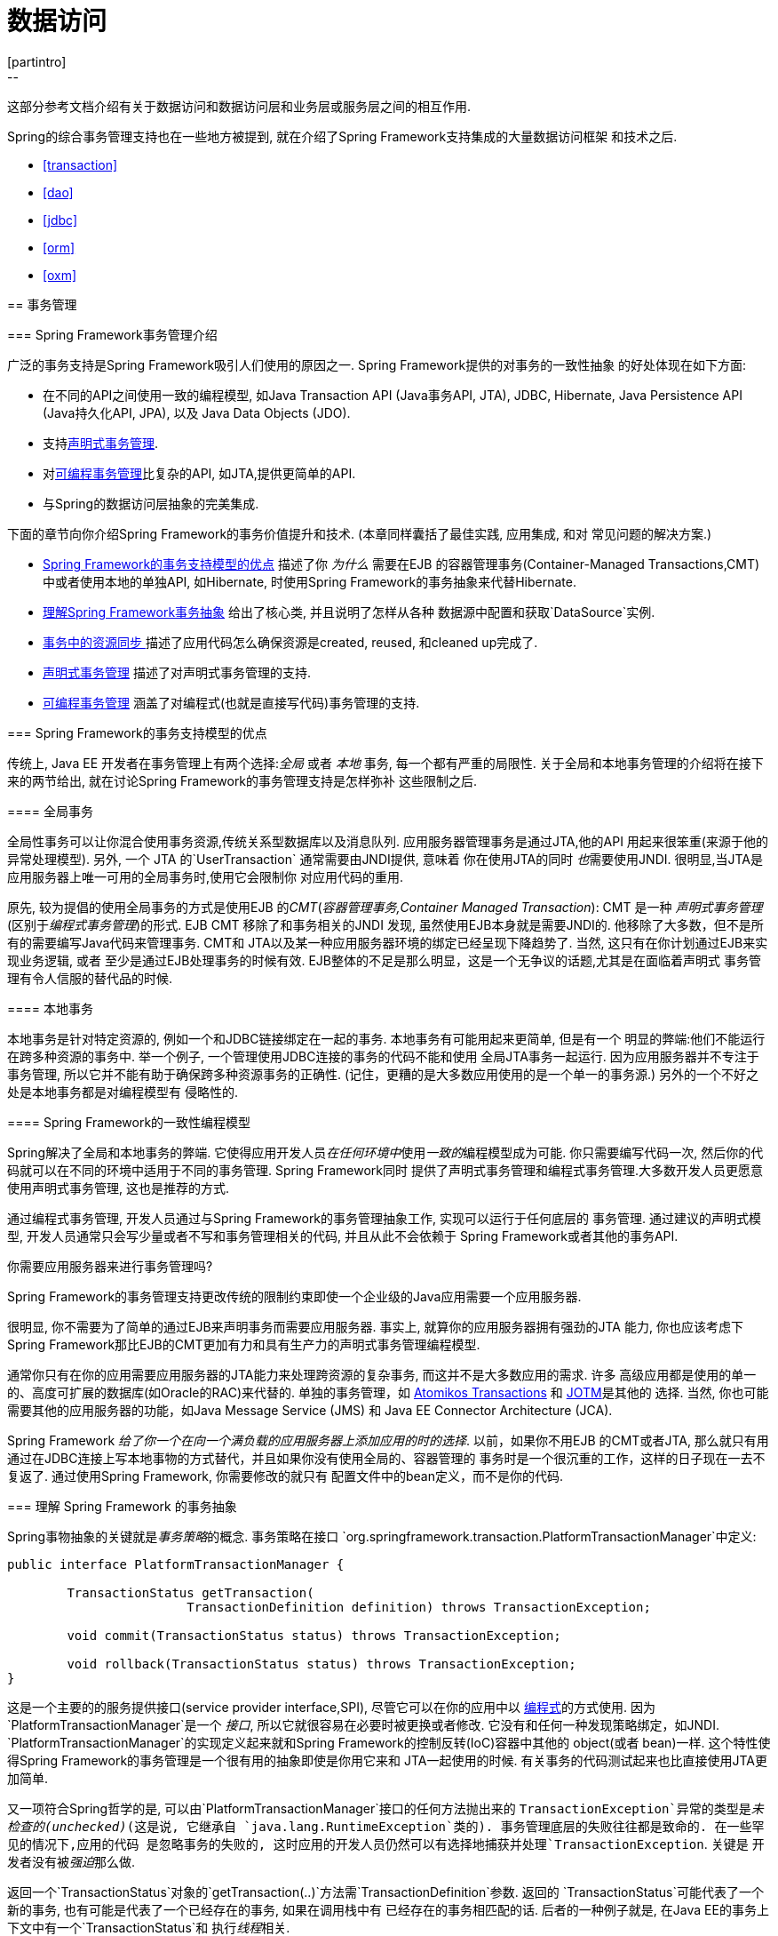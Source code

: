 [[spring-data-tier]]
= 数据访问
[partintro]
--
这部分参考文档介绍有关于数据访问和数据访问层和业务层或服务层之间的相互作用.

Spring的综合事务管理支持也在一些地方被提到, 就在介绍了Spring Framework支持集成的大量数据访问框架
和技术之后.

* <<transaction>>
* <<dao>>
* <<jdbc>>
* <<orm>>
* <<oxm>>
--




[[transaction]]
== 事务管理




[[transaction-intro]]
=== Spring Framework事务管理介绍

广泛的事务支持是Spring Framework吸引人们使用的原因之一. Spring Framework提供的对事务的一致性抽象
的好处体现在如下方面:

* 在不同的API之间使用一致的编程模型, 如Java Transaction API (Java事务API, JTA), JDBC, Hibernate,
	Java Persistence API (Java持久化API, JPA), 以及 Java Data Objects (JDO).
* 支持<<transaction-declarative, 声明式事务管理>>.
* 对<<transaction-programmatic,可编程事务管理>>比复杂的API, 如JTA,提供更简单的API.
* 与Spring的数据访问层抽象的完美集成.

下面的章节向你介绍Spring Framework的事务价值提升和技术. (本章同样囊括了最佳实践, 应用集成, 和对
常见问题的解决方案.)

* <<transaction-motivation,Spring Framework的事务支持模型的优点>> 描述了你 __为什么__ 需要在EJB
	的容器管理事务(Container-Managed Transactions,CMT)中或者使用本地的单独API, 如Hibernate,
	时使用Spring Framework的事务抽象来代替Hibernate.
* <<transaction-strategies,理解Spring Framework事务抽象>> 给出了核心类, 并且说明了怎样从各种
	数据源中配置和获取`DataSource`实例.
* <<tx-resource-synchronization,事务中的资源同步 >> 描述了应用代码怎么确保资源是created, reused,
	和cleaned up完成了.
* <<transaction-declarative,声明式事务管理>> 描述了对声明式事务管理的支持.
* <<transaction-programmatic,可编程事务管理>> 涵盖了对编程式(也就是直接写代码)事务管理的支持.




[[transaction-motivation]]
=== Spring Framework的事务支持模型的优点

传统上, Java EE 开发者在事务管理上有两个选择:__全局__ 或者 __本地__ 事务, 每一个都有严重的局限性.
关于全局和本地事务管理的介绍将在接下来的两节给出, 就在讨论Spring Framework的事务管理支持是怎样弥补
这些限制之后.



[[transaction-global]]
==== 全局事务

全局性事务可以让你混合使用事务资源,传统关系型数据库以及消息队列. 应用服务器管理事务是通过JTA,他的API
用起来很笨重(来源于他的异常处理模型). 另外, 一个 JTA 的`UserTransaction` 通常需要由JNDI提供, 意味着
你在使用JTA的同时 __也__需要使用JNDI. 很明显,当JTA是应用服务器上唯一可用的全局事务时,使用它会限制你
对应用代码的重用.

原先, 较为提倡的使用全局事务的方式是使用EJB 的__CMT__(__容器管理事务,Container Managed Transaction__):
CMT 是一种 __声明式事务管理__ (区别于__编程式事务管理__)的形式. EJB CMT 移除了和事务相关的JNDI
发现, 虽然使用EJB本身就是需要JNDI的. 他移除了大多数，但不是所有的需要编写Java代码来管理事务. CMT和
JTA以及某一种应用服务器环境的绑定已经呈现下降趋势了. 当然, 这只有在你计划通过EJB来实现业务逻辑, 或者
至少是通过EJB处理事务的时候有效. EJB整体的不足是那么明显，这是一个无争议的话题,尤其是在面临着声明式
事务管理有令人信服的替代品的时候.



[[transaction-local]]
==== 本地事务

本地事务是针对特定资源的, 例如一个和JDBC链接绑定在一起的事务. 本地事务有可能用起来更简单, 但是有一个
明显的弊端:他们不能运行在跨多种资源的事务中. 举一个例子, 一个管理使用JDBC连接的事务的代码不能和使用
全局JTA事务一起运行. 因为应用服务器并不专注于事务管理, 所以它并不能有助于确保跨多种资源事务的正确性.
(记住，更糟的是大多数应用使用的是一个单一的事务源.) 另外的一个不好之处是本地事务都是对编程模型有
侵略性的.



[[transaction-programming-model]]
==== Spring Framework的一致性编程模型

Spring解决了全局和本地事务的弊端. 它使得应用开发人员__在任何环境中__使用__一致的__编程模型成为可能.
你只需要编写代码一次, 然后你的代码就可以在不同的环境中适用于不同的事务管理. Spring Framework同时
提供了声明式事务管理和编程式事务管理.大多数开发人员更愿意使用声明式事务管理, 这也是推荐的方式.

通过编程式事务管理, 开发人员通过与Spring Framework的事务管理抽象工作, 实现可以运行于任何底层的
事务管理. 通过建议的声明式模型, 开发人员通常只会写少量或者不写和事务管理相关的代码, 并且从此不会依赖于
Spring Framework或者其他的事务API.

.你需要应用服务器来进行事务管理吗?
****
Spring Framework的事务管理支持更改传统的限制约束即使一个企业级的Java应用需要一个应用服务器.

很明显, 你不需要为了简单的通过EJB来声明事务而需要应用服务器. 事实上, 就算你的应用服务器拥有强劲的JTA
能力, 你也应该考虑下Spring Framework那比EJB的CMT更加有力和具有生产力的声明式事务管理编程模型.

通常你只有在你的应用需要应用服务器的JTA能力来处理跨资源的复杂事务, 而这并不是大多数应用的需求. 许多
高级应用都是使用的单一的、高度可扩展的数据库(如Oracle的RAC)来代替的. 单独的事务管理，如
http://www.atomikos.com/[Atomikos Transactions] 和 http://jotm.objectweb.org/[JOTM]是其他的
选择. 当然, 你也可能需要其他的应用服务器的功能，如Java Message Service (JMS) 和
 Java EE Connector Architecture (JCA).

Spring Framework __给了你一个在向一个满负载的应用服务器上添加应用的时的选择__. 以前，如果你不用EJB
的CMT或者JTA, 那么就只有用通过在JDBC连接上写本地事物的方式替代，并且如果你没有使用全局的、容器管理的
事务时是一个很沉重的工作，这样的日子现在一去不复返了. 通过使用Spring Framework, 你需要修改的就只有
配置文件中的bean定义，而不是你的代码.
****




[[transaction-strategies]]
=== 理解 Spring Framework 的事务抽象

Spring事物抽象的关键就是__事务策略__的概念. 事务策略在接口
`org.springframework.transaction.PlatformTransactionManager`中定义:

[source,java,indent=0]
[subs="verbatim,quotes"]
----
	public interface PlatformTransactionManager {

		TransactionStatus getTransaction(
				TransactionDefinition definition) throws TransactionException;

		void commit(TransactionStatus status) throws TransactionException;

		void rollback(TransactionStatus status) throws TransactionException;
	}
----

这是一个主要的的服务提供接口(service provider interface,SPI), 尽管它可以在你的应用中以
<<transaction-programmatic-ptm,编程式>>的方式使用. 因为`PlatformTransactionManager`是一个
__接口__, 所以它就很容易在必要时被更换或者修改. 它没有和任何一种发现策略绑定，如JNDI.
`PlatformTransactionManager`的实现定义起来就和Spring Framework的控制反转(IoC)容器中其他的
object(或者 bean)一样. 这个特性使得Spring Framework的事务管理是一个很有用的抽象即使是你用它来和
JTA一起使用的时候. 有关事务的代码测试起来也比直接使用JTA更加简单.

又一项符合Spring哲学的是, 可以由`PlatformTransactionManager`接口的任何方法抛出来的
`TransactionException`异常的类型是__未检查的(unchecked)__(这是说, 它继承自
`java.lang.RuntimeException`类的). 事务管理底层的失败往往都是致命的. 在一些罕见的情况下,应用的代码
是忽略事务的失败的, 这时应用的开发人员仍然可以有选择地捕获并处理`TransactionException`. 关键是
开发者没有被__强迫__那么做.

返回一个`TransactionStatus`对象的`getTransaction(..)`方法需`TransactionDefinition`参数. 返回的
`TransactionStatus`可能代表了一个新的事务, 也有可能是代表了一个已经存在的事务, 如果在调用栈中有
已经存在的事务相匹配的话. 后者的一种例子就是, 在Java EE的事务上下文中有一个`TransactionStatus`和
执行__线程__相关.

接口`TransactionDefinition`的定义:

* __独立性(Isolation)__: 定义当前事务和其他工作的事务独立的程度. 例如, 当前事务能否感知到其他事务
	未提交的写请求?
* __传播性(Propagation)__: 通常, 在一个事务的范围内执行的代码也都在那个事务里面执行. 然而, 你可以
	拥有定义当一个事务相关的方法在一个事务上下文已经存在时的行为. 例如, 代码可以在已经存在的事务中继续
	运行(通常情况都是); 或者将那已经存在的事务挂起然后新建一个事务. __Spring提供所有和EJB CMT相似的
	事务传播属性选项__. 要了解和事务相关的传播属性的语义描述, 请查看<<tx-propagation>>.
* __超时(Timeout)__: 事务多长时间会计时归零并自动调用底层事务单元进行回滚.
* __只读状态(Read-only status)__: 一个设置了只读的事务可以在你的代码需要读但是却不会修改数据的时候
	使用. 只读的事务在进行用例优化的时候很有用, 例如当你使用Hibernate的时候.

这些设置都是和标准的事务相关的概念相关联的. 如有必要, 参考讨论事务独立等级和其他的有关事务的概念的资源.
理解这些概念是使用Spring Framework或者其他任何事务管理解决方案的基础.

接口`TransactionStatus`提供了一个事务相关代码操控事务执行和查询事务状态的简单方法. 它的定义也很熟悉,
就和其他所有的事务管理API一样:

[source,java,indent=0]
[subs="verbatim,quotes"]
----
	public interface TransactionStatus extends SavepointManager {

		boolean isNewTransaction();

		boolean hasSavepoint();

		void setRollbackOnly();

		boolean isRollbackOnly();

		void flush();

		boolean isCompleted();

	}
----

不管你是在Spring中使用声明式还是编程式事务管理, 定义正确的`PlatformTransactionManager`的实现都是
绝对正确的. 你通常会通过依赖注入的方式定义实现.

`PlatformTransactionManager`的实现通常需要知道他们所运行的环境是什么: JDBC, JTA, Hibernate, 等等.
下面的例子向你展示了怎样定义一个本地的`PlatformTransactionManager`实现. (这个例子运行在纯JDBC
环境中.)

你可以这样定义一个使用JDBC的`DataSource`

[source,xml,indent=0]
[subs="verbatim,quotes"]
----
	<bean id="dataSource" class="org.apache.commons.dbcp.BasicDataSource" destroy-method="close">
		<property name="driverClassName" value="${jdbc.driverClassName}" />
		<property name="url" value="${jdbc.url}" />
		<property name="username" value="${jdbc.username}" />
		<property name="password" value="${jdbc.password}" />
	</bean>
----

相关联的`PlatformTransactionManager`实例定义将会引用这个`DataSource`的定义. 它看起来将像这样:

[source,xml,indent=0]
[subs="verbatim,quotes"]
----
	<bean id="txManager" class="org.springframework.jdbc.datasource.DataSourceTransactionManager">
		<property name="dataSource" ref="dataSource"/>
	</bean>
----

如果你实在一个Java EE的环境中使用JTA将使用容器中的`DataSource`, 通过JNDI来获取, 将和Spring的
`JtaTransactionManager`结合起来. 这就是为什么使用JTA和JNDI的版本看起来像这样:

[source,xml,indent=0]
[subs="verbatim,quotes"]
----
	<?xml version="1.0" encoding="UTF-8"?>
	<beans xmlns="http://www.springframework.org/schema/beans"
		xmlns:xsi="http://www.w3.org/2001/XMLSchema-instance"
		xmlns:jee="http://www.springframework.org/schema/jee"
		xsi:schemaLocation="
			http://www.springframework.org/schema/beans
			http://www.springframework.org/schema/beans/spring-beans.xsd
			http://www.springframework.org/schema/jee
			http://www.springframework.org/schema/jee/spring-jee.xsd">

		<jee:jndi-lookup id="dataSource" jndi-name="jdbc/jpetstore"/>

		<bean id="txManager" class="org.springframework.transaction.jta.JtaTransactionManager" />

		<!-- other <bean/> definitions here -->

	</beans>
----

`JtaTransactionManager`不需要知道`DataSource`或者其他的关于数据源的定义, 因为它直接使用容器的
全局事务管理基础.

[NOTE]
====
上面的关于`dataSource`的定义使用了来自`jee`命名空间的`<jndi-lookup/>`标签. 要了解更多的关于基于
schema的配置, 请查看<<xsd-config>>, 如果要了解更多关于`<jee/>`的标签的信息请查看
<<xsd-config-body-schemas-jee>>.
====

你也可以想下面的例子一样非常方便地使用Hibernate的本地事务. 在这种情况下, 你需要定义一个Hibernate的
`LocalSessionFactoryBean`, 你的程序代码将通过它来获取Hibernate的`Session`的实例.

关于`DataSource`的定义就和前面的使用本地JDBC的例子中的定义一样, 这里也就不再列举了.

[NOTE]
====
如果被任何的无JTA事务管理使用的`DataSource`是通过JNDI发现得到并且受Java EE容器管理的, 那么它应该
是一个无事务的, 因为Spring Framework将管理事务, 而不是Java EE容器.
====

名称为`txManager`的bean在这种时候是`HibernateTransactionManager`类型的. 就和创建
`DataSourceTransactionManager`实例需要`DataSource`实例的引用一样,创建
`HibernateTransactionManager`实例需要对`SessionFactory`实例的引用.

[source,xml,indent=0]
[subs="verbatim,quotes"]
----
	<bean id="sessionFactory" class="org.springframework.orm.hibernate3.LocalSessionFactoryBean">
		<property name="dataSource" ref="dataSource" />
		<property name="mappingResources">
			<list>
				<value>org/springframework/samples/petclinic/hibernate/petclinic.hbm.xml</value>
			</list>
		</property>
		<property name="hibernateProperties">
			<value>
				hibernate.dialect=${hibernate.dialect}
			</value>
		</property>
	</bean>

	<bean id="txManager" class="org.springframework.orm.hibernate3.HibernateTransactionManager">
		<property name="sessionFactory" ref="sessionFactory" />
	</bean>
----

如果你是在使用Hibernate以及Java EE容器管理的JTA事务, 那么你应该简单的使用之前JTA的JDBC示例代码
里面的`JtaTransactionManager`.

[source,xml,indent=0]
[subs="verbatim,quotes"]
----
	<bean id="txManager" class="org.springframework.transaction.jta.JtaTransactionManager"/>
----

[NOTE]
====
如果你使用JTA , 那你的事务管理声明就会看起来和底层数据访问的技术无关，不管他们是JDBC, Hibernate JPA
或者其他的何种受支持的技术. 这其实是因为JTA的事务是全局事务, 将会适配所有的事务型资源.
====

在这所有的例子中，应用的代码都不需要变动. 你可以只通过更改事务配置来改变事务的管理, 即使这种改变是
对应着事务从局部移动到全局或者反过来.




[[tx-resource-synchronization]]
=== 在事务中同步资源

现在你应该已经知道怎么创建不同的事务管理器了, 并且已经知道了他们是怎样将需要与事务同步的资源联系起来
的(例如`DataSourceTransactionManager`对应一个JDBC的`DataSource`, `HibernateTransactionManager`
对应一个Hibernate的`SessionFactory`, 等等). 本部分讲解程序代码如何直接或者间接地使用持久化API,
如JDBC, Hibernate, 或者JDO, 并且确保所需要的资源都被正确的创建、重用、清理. 本部分也会泰伦事务
同步机制之怎样通过和`PlatformTransactionManager`的关联触发(可选的)的.



[[tx-resource-synchronization-high]]
==== 高级同步方法

首选的方法是使用基于Spring的和持久化集成的API高级模板,或者使用原生的ORM API, 应用于事务支持型工厂bean
或者管理原生资源的工厂的代理. 这些事务型解决方案内建对资源创建、重用、清理、资源的可选事务同步以及
异常的映射的支持. 这样用户的数据访问代码就可以不再关心定位任务, 专心于非样板化的持久化逻辑. 通常,
你使用原生的ORM API或者使用__样板化__的方法来进行JDBC访问的话, 是使用`JdbcTemplate`. 这个解决方式
还会在本参考文档的后续章节中详细介绍.



[[tx-resource-synchronization-low]]
==== 低级的同步方法

像`DataSourceUtils` (JDBC), `EntityManagerFactoryUtils` (JPA),`SessionFactoryUtils`(Hibernate),
`PersistenceManagerFactoryUtils` (JDO), 等等这些类都是属于低级方法中的.当你的代码想要直接使用那
有关本地持久化事务API的时候, 你需要让这些类明确Spring Framework框架管理的实例已经得到了，事务已经
同步好了（可选的），并且异常运行中的异常也都会映射到一个一致的API.

例如, 在JDBC的例子中, 在`DataSource`中代替传统的JDBC中的`getConnection()`方法, 赢回感兴趣使用
Spring的`org.springframework.jdbc.datasource.DataSourceUtils`类，就像下面这样:

[source,java,indent=0]
[subs="verbatim,quotes"]
----
	Connection conn = DataSourceUtils.getConnection(dataSource);
----

如果存在一个已经和他同步(已连接)的事务, 那就返回它. 否则, 方法就会激发一个触发器创建一个新的连接,
并且是(可选的)与任何存在的事务同步的, 并且已经准备好在接下来在相同的事务中重用. 就像提到的那样, 所有
的`SQLException`都会被包装成Spring Framework的`CannotGetJdbcConnectionException`, 这是
Spring Framework的非检查型数据访问异常(DataAccessExceptions)的一种层次. 这个方法给你的信息比
`SQLException`给你的信息多, 并且确保跨数据库, 即使是不同的持久化技术的可移植性.

该方法同样可以独立于Spring事务管理工作(事务同步是可选的), 所以你可以使用它不管你是使用或者不使用
Spring的事务管理.

当然, 当你使用了Spring的JDBC支持, JPA支持或者Hibernate支持,你通常会喜欢不使用`DataSourceUtils`
或者其他的帮助类, 因为你会非常愉快的使用Spring直接基于相关API的抽象. 例如, 如果你使用Spring的
`JdbcTemplate`或者`jdbc.object`包来简化你使用JDBC的代码, 真正的连接都是发生在幕后的, 你不需要
亲自写代码.



[[tx-resource-synchronization-tadsp]]
==== 事务发现数据源代理(TransactionAwareDataSourceProxy)

在非常底层存在`TransactionAwareDataSourceProxy`类. 这是一个针对`DataSource`的代理, 它包装目标的
数据源来添加Spring的事务管理支持. 在这方面, 他就和应用服务器提供的事务型的JNDI `DataSource`是相似的.

它应该是从来没必要或不需要使用的类, 除非存在代码必须要通过这种方式调用标准的JDBC的`DataSource`接口
的实现. 那样的话, 这个代码可以工作, 但同样使用Spring管理的事务. 推荐你用上面提到的更高层次的抽象来
写新的代码.




[[transaction-declarative]]
=== 声明式事务管理
[NOTE]
====
大多数Spring Framework的用户选择声明式事务管理. 这种方式对应用代码的影响最小, 并且最符合一个__非
侵入型__轻量级容器的理想.
====

Spring Framework的声明式事务管理是建立在Spring的面向切面编程(aspect-oriented programming, AOP)
上的, 尽管如此, 作为Spring Framework发行包代码的一部分并且还可以在很多地方使用, AOP的概念却不需要
在这里使用代码的时候去理解.

Spring Framework的声明式事务管理在指定事务行为(或者缺少它)下降至单个代码层次的方面和EJB的CMT很像.
它能在必要的时候使得一个`setRollbackOnly()`调用能够在一个事务上下文中进行. 这两种事务管理不同的地方
在于:

* 不像EJB的CMT试图使用JTA, Spring Framework的声明式事务管理工作在任何环境中. 它能通过简单的配置
	文件设置就使用JTA	或者本地的事务管理如JDBC, JPA, Hibernate或者JDO.
* 你可以将Spring Framework的声明式事务管理应用于任何的类, 而不是特定的类, 如EJBs.
* Spring Framework提供了声明式的<<transaction-declarative-rolling-back,__回滚规则__ >>, 这是
	EJB所没有的. 包括编程式和声明式的回滚规则都是提供了的.
* Spring Framework通过使用AOP允许你自定义事务的行为.例如, 你可以在事务回滚的中间插入自定义的行为.
	你可以随着事务规则(You transactional advice)添加任意的规则. 使用EJB的CMT, 除了使用
	`setRollbackOnly()`, 你不能影响容器的事务管理.
* Spring Framework不支持高端应用服务器拥有的跨远程调用的事务上下文传播. 如果你需要这个功能, 我们
	推荐你使用EJB. 然而, 在使用这个功能前请仔细考虑, 因为在通常情况下, 我们都不希望有跨远程调用的
	事务.

.TransactionProxyFactoryBean在哪里?
****
在Spring 2.0和更高版本中对声明式事务的配置和以前的版本有很大的不同. 最大的不同就是再也不需要配置
`TransactionProxyFactoryBean`的实例了.

使用在Spring 2.0之前的配置还是有效的; 考虑使用新的`<tx:tags/>`配置来定义`TransactionProxyFactoryBean`
实例.
****

回滚规则的概念是重要的: 他们让你可以指定哪些异常(或者Throwable)应该触发自动的回滚. 你指定这些通过在
配置文件中声明的方式, 不是在Java代码中. 所以, 虽然你仍然可以在`TransactionStatus`对象上调用
`setRollbackOnly()`来让当前事务回滚, 但是你大多数时候会指定一条规则让`MyApplicationException`必须
回滚. 这样做的显著优点是业务对象不会依赖于事务的底层组成. 例如, 他们通常不会引入Spring事务的API或者
其他Spring的API.

尽管EJB容器在遇到__系统异常(system exception)__ (通常是运行时异常)的时候默认行为都是回滚事务, 但是
EJB的CMT在遇到__应用异常(application exception)__ (他是一个不同于`java.rmi.RemoteException`
的检查型异常)的时候是不会自动回滚事务的. 虽然Spring在声明式事务管理的默认行为是按照EJB的约定(自动回滚
只在不检查型异常生效)来的, 但是自己定义行为还是很有用的.



[[tx-decl-explained]]
==== 理解Spring Framework的声明式事务实现

这是要告诉你简单的为你的类注释上`@Transactional`的注释, 为配置加上`@EnableTransactionManagement`
是不够充分的, 除非你理解了他们全部是如何工作的. 本章将向你讲解Spring Framework内部声明式事务管理的
组件在事务相关问题出现时的工作机制.

掌握Spring Framework声明式事务支持的关键是这个支持是<<aop-understanding-aop-proxies,__通过AOP
代理__>>起作用的, 以及事务声明是由__元数据(metadata)__ (现在是XML配置或者基于注解的)驱动的. AOP和
事务型的元数据组合让步于使用AOP代理的`TransactionInterceptor`的`PlatformTransactionManager`实现
来驱动__方法级响应__.

[NOTE]
====
Spring AOP在<<aop>>中介绍.
====

从概念上来讲, 在事务型代理上调用一个方法看起来像这样...

image::images/tx.png[width=400]



[[transaction-declarative-first-example]]
==== 声明式事务实现的例子

请参考下面的接口以及他们相关的实现. 这个例子使用`Foo`和`Bar`类来表示占位符, 所以你可以专心于事务的
使用方法而不必关心特殊的域模型. 这个例子的目的是说明在`DefaultFooService`类的实现的每一个方法中
抛出`UnsupportedOperationException`异常的实例是很好的; 它允许你观察事务创建以及回滚来响应
`UnsupportedOperationException`异常的实例.

[source,java,indent=0]
[subs="verbatim,quotes"]
----
	//我们想使之支持事务的服务层接口

	package x.y.service;

	public interface FooService {

		Foo getFoo(String fooName);

		Foo getFoo(String fooName, String barName);

		void insertFoo(Foo foo);

		void updateFoo(Foo foo);

	}
----

[source,java,indent=0]
[subs="verbatim,quotes"]
----
	//上面接口的一个实现

	package x.y.service;

	public class DefaultFooService implements FooService {

		public Foo getFoo(String fooName) {
			throw new UnsupportedOperationException();
		}

		public Foo getFoo(String fooName, String barName) {
			throw new UnsupportedOperationException();
		}

		public void insertFoo(Foo foo) {
			throw new UnsupportedOperationException();
		}

		public void updateFoo(Foo foo) {
			throw new UnsupportedOperationException();
		}

	}
----

来让我们假设, `FooService`接口的前两个方法`getFoo(String)`和`getFoo(String, String)`必须在只读
类型语义的事务上下文中执行, 并且其他的方法`insertFoo(Foo)`和`updateFoo(Foo)`必须在可读可写类型
语义的事务上下文环境中执行. 下面的配置的详细解释将在接下来的段落中进行.

[source,xml,indent=0]
[subs="verbatim"]
----
	<!-- 来自文件 'context.xml' -->
	<?xml version="1.0" encoding="UTF-8"?>
	<beans xmlns="http://www.springframework.org/schema/beans"
		xmlns:xsi="http://www.w3.org/2001/XMLSchema-instance"
		xmlns:aop="http://www.springframework.org/schema/aop"
		xmlns:tx="http://www.springframework.org/schema/tx"
		xsi:schemaLocation="
			http://www.springframework.org/schema/beans
			http://www.springframework.org/schema/beans/spring-beans.xsd
			http://www.springframework.org/schema/tx
			http://www.springframework.org/schema/tx/spring-tx.xsd
			http://www.springframework.org/schema/aop
			http://www.springframework.org/schema/aop/spring-aop.xsd">

		<!-- 这是我们希望使之支持事务的服务层对象 -->
		<bean id="fooService" class="x.y.service.DefaultFooService"/>

		<!-- 事务化配置(请看下面的<aop:advisor/>) -->
		<tx:advice id="txAdvice" transaction-manager="txManager">
			<!-- 事务语义... -->
			<tx:attributes>
				<!-- 所有用'get'开头的方法都是只读的 -->
				<tx:method name="get*" read-only="true"/>
				<!-- 其他的方法使用默认的事务配置(看下面) -->
				<tx:method name="*"/>
			</tx:attributes>
		</tx:advice>

		<!-- 使得上面的事务配置对FooService接口的所有操作有效 -->
		<aop:config>
			<aop:pointcut id="fooServiceOperation" expression="execution(* x.y.service.FooService.*(..))"/>
			<aop:advisor advice-ref="txAdvice" pointcut-ref="fooServiceOperation"/>
		</aop:config>

		<!-- 不要忘了DataSource -->
		<bean id="dataSource" class="org.apache.commons.dbcp.BasicDataSource" destroy-method="close">
			<property name="driverClassName" value="oracle.jdbc.driver.OracleDriver"/>
			<property name="url" value="jdbc:oracle:thin:@rj-t42:1521:elvis"/>
			<property name="username" value="scott"/>
			<property name="password" value="tiger"/>
		</bean>

		<!-- 同样的, 也不要忘了PlatformTransactionManager -->
		<bean id="txManager" class="org.springframework.jdbc.datasource.DataSourceTransactionManager">
			<property name="dataSource" ref="dataSource"/>
		</bean>

		<!-- 关于其他的<bean/>的定义 -->

	</beans>
----

检查前面的配置. 你想让一个服务层对象, 就是`fooService`这个bean, 支持事务. 应用的关于事务语义的封装
是定义在`<tx:advice/>`的. 那`<tx:advice/>`的定义的意思就是"__... 所有以`'get'`开头的方法都运行
在只读的事务语义中, 并且其他的所有方法都运行在默认的事务语义中__". `<tx:advice/>`标签的
`transaction-manager`属性就是用来设置用来驱动事务的bean`PlatformTransactionManager`的名称,
在这里就是`txManager`这个bean.

[TIP]
====

如果你打算填写在事务配置(`<tx:advice/>`)的`transaction-manager`属性的`PlatformTransactionManager`
bean的名称是`transactionManager`, 你可以忽略掉. 如果你想写的`PlatformTransactionManager`bean是
其他的名称, 你就必须要使用`transaction-manager`属性来指明, 就像上面的例子.
====

`<aop:config/>`的定义确保了由`txAdvice`这个bean定义的事务配置在程序合适的切入点运行. 首先需要定义
一个切入点来匹配`FooService`( `fooServiceOperation`)这个接口定义的任何操作. 然后用一个顾问(advisor)
将切入点与`txAdvice`关联起来. 这样做的结果就是使用`txAdvice`定义的配置会在`fooServiceOperation`
上面工作起来.

在元素`<aop:pointcut/>`中使用的表达式是一个AspectJ的切入点表达式; 查看 <<aop>>了解更多关于Spring
切入点表达式的详细内容.

让整个服务层都是事务型的是一个通常的需求. 要这么做的最好方式就是简单的修改切入点表达式, 使之能够匹配
服务层所有的操作. 就像下面这样:

[source,xml,indent=0]
[subs="verbatim"]
----
	<aop:config>
		<aop:pointcut id="fooServiceMethods" expression="execution(* x.y.service.*.*(..))"/>
		<aop:advisor advice-ref="txAdvice" pointcut-ref="fooServiceMethods"/>
	</aop:config>
----

[NOTE]
====
__在这个例子中, 我们假设了你所有的服务层接口都是定义在`x.y.service`包中; 查看 <<aop>>了解更多.__
====

现在我们已经分析了配置, 你可能就要问自己了, "__好吧... 但是这些配置到底做了些什么呢?__".

上面的配置将会在由`fooService`这个bean的定义创建的对象之上创建一个事务型的代理. 这个代理将会使用
事务配置践行配置, 所以当合适的方法__在这个代理上__被调用的时候, 一个事务是被开启、悬空、标记为只读
还是怎么样, 这得取决于这个方法的事务配置语义.请参看下面这个测试执行上面配置的例子:

[source,java,indent=0]
[subs="verbatim,quotes"]
----
	public final class Boot {

		public static void main(final String[] args) throws Exception {
			ApplicationContext ctx = new ClassPathXmlApplicationContext("context.xml", Boot.class);
			FooService fooService = (FooService) ctx.getBean("fooService");
			fooService.insertFoo (new Foo());
		}
	}
----

上面的程序执行起来的输出看起来像这样. (为了看起来更直观, 已经将Log4J的输出和由DefaultFooService
类的insertFoo(..)方法抛出的UnsupportedOperationException堆栈进行了摘除处理.)

[source,xml,indent=0]
[subs="verbatim,quotes"]
----
	<!-- Spring容器正在启动... -->
	[AspectJInvocationContextExposingAdvisorAutoProxyCreator] - Creating implicit proxy for bean 'fooService' with 0 common interceptors and 1 specific interceptors

	<!-- DefaultFooService是真的被代理了 -->
	[JdkDynamicAopProxy] - Creating JDK dynamic proxy for [x.y.service.DefaultFooService]

	<!-- ... insertFoo(..)方法现在是被代理调用的 -->
	[TransactionInterceptor] - Getting transaction for x.y.service.FooService.insertFoo

	<!-- 事务配置切入在这里... -->
	[DataSourceTransactionManager] - Creating new transaction with name [x.y.service.FooService.insertFoo]
	[DataSourceTransactionManager] - Acquired Connection [org.apache.commons.dbcp.PoolableConnection@a53de4] for JDBC transaction

	<!-- DefaultFooService的insertFoo(..)抛出了一个异常... -->
	[RuleBasedTransactionAttribute] - Applying rules to determine whether transaction should rollback on java.lang.UnsupportedOperationException
	[TransactionInterceptor] - Invoking rollback for transaction on x.y.service.FooService.insertFoo due to throwable [java.lang.UnsupportedOperationException]

	<!-- 然后事务就回滚了 (默认情况下, RuntimeException会导致回滚) -->
	[DataSourceTransactionManager] - Rolling back JDBC transaction on Connection [org.apache.commons.dbcp.PoolableConnection@a53de4]
	[DataSourceTransactionManager] - Releasing JDBC Connection after transaction
	[DataSourceUtils] - Returning JDBC Connection to DataSource

	Exception in thread "main" java.lang.UnsupportedOperationException at x.y.service.DefaultFooService.insertFoo(DefaultFooService.java:14)
	<!-- 为了直观, AOP组件的堆栈已经移除了-->
	at $Proxy0.insertFoo(Unknown Source)
	at Boot.main(Boot.java:11)
----



[[transaction-declarative-rolling-back]]
==== 回滚一个声明式事务

前面的章节已经大致介绍了怎么给类指明事务配置, 这些类在你的应用里面通常是服务层的类. 这个章节将会描述
你怎么在一个简单的场景里面回滚事务.

让Spring Framework事务的基础构件知道事务需要进行回滚的推荐做法是在正在执行的代码的当前上下文中抛出
`Exception`. Spring Framework事务的基础构件将会在调用栈中出现未处理的`Exception`的时候将其全部
捕获, 然后会进行测定是否需要将事务进行回滚.

在默认配置中, Spring Framework的事务基础构件__只会__在运行期、未检查的异常时才会标记事务回滚;也就
是说, 当抛出的异常是`RuntimeException`或者其子类的实例时(++Error++也同样)默认都是标记为回滚.
事务的方法中抛出检查的异常时在默认情况下__不会__标记为回滚.

你可以自己配置哪些`Exception`的类型是需要标记为回滚的, 这包括了检查的异常. 下面的XML代码片段展示了
你需要怎样配置标记检查的、程序自定义的`Exception`为需要回滚异常.

[source,xml,indent=0]
[subs="verbatim,quotes"]
----
	<tx:advice id="txAdvice" transaction-manager="txManager">
		<tx:attributes>
		<tx:method name="get*" read-only="true" rollback-for="NoProductInStockException"/>
		<tx:method name="*"/>
		</tx:attributes>
	</tx:advice>
----

如果你需要在某一些异常抛出的时候__不进行__回滚, 你一样可以配置'不回滚规则'. 下面的例子就告诉
Spring Framework的事务基础构件提交所进行的事务即使出现了未处理的`InstrumentNotFoundException`.

[source,xml,indent=0]
[subs="verbatim,quotes"]
----
	<tx:advice id="txAdvice">
		<tx:attributes>
		<tx:method name="updateStock" no-rollback-for="InstrumentNotFoundException"/>
		<tx:method name="*"/>
		</tx:attributes>
	</tx:advice>
----

当Spring Framework的事务基础构件捕获了一条被多个参考配置确定是否需要回滚的异常时, 那一条__最精确__
的将生效.所以在下面的配置中, 除了`InstrumentNotFoundException`的所有异常都将被标记为回滚.

[source,xml,indent=0]
[subs="verbatim,quotes"]
----
	<tx:advice id="txAdvice">
		<tx:attributes>
		<tx:method name="*" rollback-for="Throwable" no-rollback-for="InstrumentNotFoundException"/>
		</tx:attributes>
	</tx:advice>
----

你也可以__以编程的方式__标明一个需要回滚的地方. 尽管是很简单的, 但是也很具有侵入性, 并且将你的代码同
Spring Framework的事务基础构件紧耦合在了一起:

[source,java,indent=0]
[subs="verbatim,quotes"]
----
	public void resolvePosition() {
		try {
			// 业务逻辑...
		} catch (NoProductInStockException ex) {
			// 编程式触发回滚
			TransactionAspectSupport.currentTransactionStatus().setRollbackOnly();
		}
	}
----

强烈建议你在所有可能的情况下都使用声明式的方法让事务回滚. 编程式的事务回滚在你迫不得已的时候也是可行的,
但他的用例运行在在实现一个基于POJO的架构中.



[[transaction-declarative-diff-tx]]
==== 为不同的bean配置不同的事务

考虑这样一个场景, 你在服务层有大量的对象, 并且你想对它们每一个都应用__完全不同的__事务配置. 你完成
这个事情是使用了不同的`pointcut`和`advice-ref`属性的值来定义了不同的`<aop:advisor/>`元素.

作为一个出发点, 首先假设你服务层所有的类都定义在根包`x.y.service`中. 为了让在这个包(或者他的子包)
中定义的所有以`Service`结尾的类的所有实例都具有默认事务配置, 你将会进行如下配置:

[source,xml,indent=0]
[subs="verbatim"]
----
	<?xml version="1.0" encoding="UTF-8"?>
	<beans xmlns="http://www.springframework.org/schema/beans"
		xmlns:xsi="http://www.w3.org/2001/XMLSchema-instance"
		xmlns:aop="http://www.springframework.org/schema/aop"
		xmlns:tx="http://www.springframework.org/schema/tx"
		xsi:schemaLocation="
			http://www.springframework.org/schema/beans
			http://www.springframework.org/schema/beans/spring-beans.xsd
			http://www.springframework.org/schema/tx
			http://www.springframework.org/schema/tx/spring-tx.xsd
			http://www.springframework.org/schema/aop
			http://www.springframework.org/schema/aop/spring-aop.xsd">

		<aop:config>

			<aop:pointcut id="serviceOperation"
					expression="execution(* x.y.service..*Service.*(..))"/>

			<aop:advisor pointcut-ref="serviceOperation" advice-ref="txAdvice"/>

		</aop:config>

		<!-- 这两个bean将支持事务... -->
		<bean id="fooService" class="x.y.service.DefaultFooService"/>
		<bean id="barService" class="x.y.service.extras.SimpleBarService"/>

		<!-- ... 而这两个bean将不支持 -->
		<bean id="anotherService" class="org.xyz.SomeService"/> <!-- (not in the right package) -->
		<bean id="barManager" class="x.y.service.SimpleBarManager"/> <!-- (doesn't end in 'Service') -->

		<tx:advice id="txAdvice">
			<tx:attributes>
				<tx:method name="get*" read-only="true"/>
				<tx:method name="*"/>
			</tx:attributes>
		</tx:advice>

		<!-- 省略其他如PlatformTransactionManager的事务基础构件的配置... -->

	</beans>
----

下面的例子展示了怎样配置两个不一样的bean使用两个完全不同的事务配置.

[source,xml,indent=0]
[subs="verbatim"]
----
	<?xml version="1.0" encoding="UTF-8"?>
	<beans xmlns="http://www.springframework.org/schema/beans"
		xmlns:xsi="http://www.w3.org/2001/XMLSchema-instance"
		xmlns:aop="http://www.springframework.org/schema/aop"
		xmlns:tx="http://www.springframework.org/schema/tx"
		xsi:schemaLocation="
			http://www.springframework.org/schema/beans
			http://www.springframework.org/schema/beans/spring-beans.xsd
			http://www.springframework.org/schema/tx
			http://www.springframework.org/schema/tx/spring-tx.xsd
			http://www.springframework.org/schema/aop
			http://www.springframework.org/schema/aop/spring-aop.xsd">

		<aop:config>

			<aop:pointcut id="defaultServiceOperation"
					expression="execution(* x.y.service.*Service.*(..))"/>

			<aop:pointcut id="noTxServiceOperation"
					expression="execution(* x.y.service.ddl.DefaultDdlManager.*(..))"/>

			<aop:advisor pointcut-ref="defaultServiceOperation" advice-ref="defaultTxAdvice"/>

			<aop:advisor pointcut-ref="noTxServiceOperation" advice-ref="noTxAdvice"/>

		</aop:config>

		<!-- 这个bean是事务型的(查看'defaultServiceOperation'切入点) -->
		<bean id="fooService" class="x.y.service.DefaultFooService"/>

		<!-- 这个bean也是事务型的, 但是它拥有完全不一样的事务配置 -->
		<bean id="anotherFooService" class="x.y.service.ddl.DefaultDdlManager"/>

		<tx:advice id="defaultTxAdvice">
			<tx:attributes>
				<tx:method name="get*" read-only="true"/>
				<tx:method name="*"/>
			</tx:attributes>
		</tx:advice>

		<tx:advice id="noTxAdvice">
			<tx:attributes>
				<tx:method name="*" propagation="NEVER"/>
			</tx:attributes>
		</tx:advice>

		<!-- 省略其他如PlatformTransactionManager的事务基础构件的配置... -->

	</beans>
----



[[transaction-declarative-txadvice-settings]]
==== <tx:advice/> 设置

本章总结整理可以使用`<tx:advice/>`标签指定的各种设置. `<tx:advice/>`标签默认的设置是:

* <<tx-propagation,传播行为设置>>是`REQUIRED.`
* 隔离等级是`DEFAULT.`
* 事务是可读可写.
* 事务超时是使用系统底层组件的默认值, 在不支持超时的时候没有超时.
* 任何的`RuntimeException`均触发回滚, 并且检查的`Exception`不会.

你可以修改默认的设置; `<tx:advice/>`和`<tx:attributes/>`标签所需要的`<tx:method/>`标签的属性都
整理在下面了:

[[tx-method-settings]]
.<tx:method/>设置
|===
| 属性| 是否必须| 默认值| 描述

| `name`
| 是
|
| 事务属性所关联的方法名称(可能不唯一). 通配符(*)可以用于表示一组相同的方法; 例如, `get*`, `handle*`,
	`on*Event`, 等等.

| `propagation`
| 不是
| REQUIRED
| 事务传播行为.

| `isolation`
| 不是
| DEFAULT
| 事务隔离等级.

| `timeout`
| 不是
| -1
| 事务超时的值(以秒为单位).

| `read-only`
| 不是
| false
| 事务是不是只读的?

| `rollback-for`
| 不是
|
| 会触发回滚的`Exception(可能不唯一)`; 使用逗号分隔. 例如, `com.foo.MyBusinessException,ServletException.`

| `no-rollback-for`
| 不是
|
| __不会__触发回滚的`Exception(可能不唯一)`; 使用逗号分隔. 例如, `com.foo.MyBusinessException,ServletException.`
|===



[[transaction-declarative-annotations]]
==== @Transactional 的使用

作为使用基于XML配置声明式事务配置方法的补充, 你可以使用一种基于注解的方法. 直接在Java代码中声明事务
语义声明使得声明更加靠近生效的代码. 这不存在过度危险的耦合, 因为不管怎么说开发代码的就意味着这样
被事务化地使用.

`@Transactional`注解所提供的易用性将使用后面文本中的例子进行说明. 参考下面声明的类:

[source,java,indent=0]
[subs="verbatim,quotes"]
----
	// 我们想要支持事务的服务类
	**@Transactional**
	public class DefaultFooService implements FooService {

		Foo getFoo(String fooName);

		Foo getFoo(String fooName, String barName);

		void insertFoo(Foo foo);

		void updateFoo(Foo foo);
	}
----

当在Spring IoC容器中定义上面的POJO时, 这个bean的实例就仅仅需要在XML配置添加__一__行就可以添加
事务了:

[source,xml,indent=0]
[subs="verbatim,quotes"]
----
	<!-- 来自文件'context.xml' -->
	<?xml version="1.0" encoding="UTF-8"?>
	<beans xmlns="http://www.springframework.org/schema/beans"
		xmlns:xsi="http://www.w3.org/2001/XMLSchema-instance"
		xmlns:aop="http://www.springframework.org/schema/aop"
		xmlns:tx="http://www.springframework.org/schema/tx"
		xsi:schemaLocation="
			http://www.springframework.org/schema/beans
			http://www.springframework.org/schema/beans/spring-beans.xsd
			http://www.springframework.org/schema/tx
			http://www.springframework.org/schema/tx/spring-tx.xsd
			http://www.springframework.org/schema/aop
			http://www.springframework.org/schema/aop/spring-aop.xsd">

		<!-- 这就是我们想要使之支持事务的对象 -->
		<bean id="fooService" class="x.y.service.DefaultFooService"/>

		<!-- 使使用注解配置的事务行为生效 -->
		__<tx:annotation-driven transaction-manager="txManager"/>__<!-- 仍然需要一个PlatformTransactionManager -->
		<bean id="txManager" class="org.springframework.jdbc.datasource.DataSourceTransactionManager">
			<!-- (这个需要的对象是在其他地方定义的) -->
			<property name="dataSource" ref="dataSource"/>
		</bean>

		<!-- 其他<bean/>的定义 -->

	</beans>
----

[TIP]
====
如果你想在`<tx:annotation-driven/>`标签里面的`transaction-manager`属性值写的
`PlatformTransactionManager`对象的bean名字是`transactionManager`的话可以忽略. 如果你需要
依赖注入的`PlatformTransactionManager`bean的名字是另外的, 你需要想前面例子中的那样使用
`transaction-manager`属性来指定.
====

[NOTE]
====
如果你是使用基于Java的配置的话那么`@EnableTransactionManagement`注解提供了等效的支持. 只需要简单的
在类上添加`@Configuration`.在API文档中查看详细信息.
====

.方法可见性和@Transactional
****
当使用代理时, 你应该只给__public__可见性的方法添加`@Transactional`注解. 如果你给protected,
private或者包访问的方法添加了`@Transactional`注解, 不会产生错误, 但是添加了注解的方法并没有真正的
配置了事务. 如果你需要给非公开的方法添加注解可以参考AspectJ (参看后面).
****

你可以把`@Transactional`注解添加在接口定义、接口中的方法定义、类定义、或者一个类中__public__方法的
前面. 然而, 仅仅有`@Transactional`注解的存在还不足以使事务的行为生效. `@Transactional`注解仅仅是
一个用来让某些运行期`@Transactional`-发现的基础构件来发现的元数据, 并且这些发现还会使用这个元数据
来配置bean的事务行为. 在前面的例子中, 元素`<tx:annotation-driven/>`__开启了__事务行为.

[TIP]
====

Spring建议你只为具体类(以及具体类的方法)添加`@Transactional`注解, 而不要给接口添加注解. 你当然
也可以给接口(或者接口中的方法)添加注解, 但是这只会在你期望的使用的代理时基于接口的时候工作. Java中的
注解__不会从接口继承__的事实意味着如果你是使用的基于类的代理( `proxy-target-class="true"`)或者基于
编织的方面( `mode="aspectj"`), 那么关于事务的设置不会被代理或者编织的基础设施注册, 并且对象就不会
被事务型的代理包装, 而这当然是__不好__的.
====

[NOTE]
====
在代理模式下(默认值), 只有来自外部方法的调用才会被代理拦截. 这意味着自我调用, 在效果上是, 目标对象的
一个方法调用了目标对象的另一个方法, 不会导致产生运行期的事务, 即使被调用的方法被`@Transactional`
标记了.
====

如果你想要自我调用也同样被事务包装的话, 参考AspectJ模式的使用(查看下面表格中的模式属性). 在这种情况
下, 首先将不再会有代理; 取而代之, 目标类将会被编织(也就是说, 它的字节码会被修改)来使得
`@Transactional`成为任何方法在运行期的行为.

[[tx-annotation-driven-settings]]
.基于注解的事务设置
|===
| XML属性| 注解属性| 默认值| 描述

| `transaction-manager`
| N/A (查看`TransactionManagementConfigurer` 的API文档)
| transactionManager
| 要使用的事务管理的名字. 只有在事务管理的名字不是`transactionManager`的时候是必须的, 就像上面的
	例子一样.

| `mode`
| `mode`
| proxy
| 默认值"proxy"使得注解了的bean使用Spring的AOP框架来代理(依照代理的语义, 就像上面讨论的, 只有在
	通过代理的方法调用时生效). 候选的"aspectj"模式使用了Spring的AspectJ的事务方面来编织了的类来
	替换编织, 修改目标类的字节码来对任何方法调用都会应用. AspectJ编织需要spring-aspects.jar存在于
	classpath中如果加载时编织(或者编译时编织)开启了.(查看<<aop-aj-ltw-spring>>了解关于如何设置
	加载时编织的详细信息.)

| `proxy-target-class`
| `proxyTargetClass`
| false
| 只在代理模式生效. 控制使用`@Transactional`注解的类将会创建什么类型的事务型代理. 如果`proxy-target-class`
	属性设置为`true`, 那么将会创建基于类的代理. 如果`proxy-target-class`设置为`false`或者这个属性
	被忽略了, 那么将会创建标准的JDK的基于接口的代理. (查看<<aop-proxying>>了解不同代理类型的详细
	信息.)

| `order`
| `order`
| Ordered.LOWEST_PRECEDENCE
| 定义应用在添加了`@Transactional`注解的bean上的事务通知的顺序. (更多关于AOP通知的顺序的信息, 请
	查看<<aop-ataspectj-advice-ordering>>.) 不指定顺序意味着由AOP底层系统决定通知的顺序.
|===

[NOTE]
====
`proxy-target-class`属性控制着使用`@Transactional`注解的类将会创建什么类型的事务型代理. 如果
`proxy-target-class`被设置为`true`, 就会创建基于类的代理. 如果`proxy-target-class`设置为`false`
或者这个属性被忽略了, 将会创建标准的JDK的基于接口的代理代理. (查看<<aop-proxying>>了解关于不同
代理类型的讨论.)
====

[NOTE]
====
`@EnableTransactionManagement`和`<tx:annotation-driven/>`只会查找在同一个应用上下文中定义的
bean的`@Transactional`注解. 这意味着, 如果你在一个`DispatcherServlet`的`WebApplicationContext`
中添加了注解驱动的配置, 那么只会在控制器中查找`@Transactional`bean, 而不会查找服务层. 查看
<<mvc-servlet>>了解更多.
====

在决定方法的事务设置时, 最精确的配置优先. 在下面的例子中, `DefaultFooService`是一个在类级别使用只读
事务设置的类, 但是在同一个类的`updateFoo(Foo)`方法上的`@Transactional`注解优先于在类级别的事务设置.

[source,java,indent=0]
[subs="verbatim,quotes"]
----
	@Transactional(readOnly = true)
	public class DefaultFooService implements FooService {

		public Foo getFoo(String fooName) {
			// do something
		}

		// 该方法的设置更优先
		@Transactional(readOnly = false, propagation = Propagation.REQUIRES_NEW)
		public void updateFoo(Foo foo) {
			// do something
		}
	}
----


[[transaction-declarative-attransactional-settings]]
===== @Transactional 设置

`@Transactional`注解是一个用来定义一个接口、类或者方法必须具备事务化语义的元数据; 例如, "__在调用
该方法时挂起所有已经存在的事务,开始一个新的只读事务__". 下面是`@Transactional`注解的默认设置:

* 传播设置是`PROPAGATION_REQUIRED.`
* 隔离等级是`ISOLATION_DEFAULT.`
* 事务是可读可写的.
* 事务超时是使用底层事务系统的默认值, 或者在不支持时没有.
* 任何的`RuntimeException`触发回滚, 并且所有的检查的`Exception`不触发.

这些默认设置都是可以修改的; `@Transactional`注解的各种属性都整理在下面的表格中了:

[[tx-attransactional-properties]]
.@Transactional
|===
| 属性| 类型| 描述

| <<tx-multiple-tx-mgrs-with-attransactional,value>>
| String
|  指定事务管理器使用的可选限定符.

| <<tx-propagation,propagation>>
| enum: `Propagation`
| 指定传播属性设置.

| `isolation`
| enum: `Isolation`
| 指定隔离等级.

| `readOnly`
| boolean
| 设置事务是可读可写还是只读

| `timeout`
| int (用秒作为粒度)
| 事务超时.

| `rollbackFor`
| `Class`对象数组, 必须是继承自`Throwable.`的
| 指定 __必定会__触发回滚的类的数组.

| `rollbackForClassName`
| 类名的数组. 类必须是继承自`Throwable.`的
| 指定 __必定会__触发回滚的异常类的数组.

| `noRollbackFor`
| `Class`对象的数组, 这些类必须是继承自`Throwable.`的
| 指定 __必定不会__触发回滚的类的数组.

| `noRollbackForClassName`
| 类的字符串数组, 这些类都必须继承自`Throwable.`
| 指定 __必定不会__触发回滚的异常类的数组.
|===

当前你还不可能明确拥有通过名称对事务的控制力, 如果可以的话(例如, WebLogic的事务记录器), 这个'名称'
指的是在事务记录器中显示的事务名称, 也是在日志输出中. 对于声明式事务, 事物的名称总是类的完整限定名+
"."+事务化通知配置的方法名. 例如, 如果`BusinessService`类的`handlePayment(..)`方法打开了一个
事务, 那么名字就会是: `com.foo.BusinessService.handlePayment`.


[[tx-multiple-tx-mgrs-with-attransactional]]
===== @Transactional 使用多个事务管理器

大多数的Spring应用都只需要一个事务管理器, 但也存在你需要在一个单一应用中使用多个不同的事务管理器的情况.
`@Transactional`注解的value属性可以用来指定要使用的不同的`PlatformTransactionManager`. 这可以是
bean的名称或者是事务管理器bean的修饰值. 例如, 要使用修饰符号, 下面的Java代码

[source,java,indent=0]
[subs="verbatim,quotes"]
----
	public class TransactionalService {

		@Transactional("order")
		public void setSomething(String name) { ... }

		@Transactional("account")
		public void doSomething() { ... }
	}
----

可以和下面在应用上下文声明的事务管理器的bean进行绑定.

[source,xml,indent=0]
[subs="verbatim,quotes"]
----
	<tx:annotation-driven/>

		<bean id="transactionManager1" class="org.springframework.jdbc.datasource.DataSourceTransactionManager">
			...
			<qualifier value="order"/>
		</bean>

		<bean id="transactionManager2" class="org.springframework.jdbc.datasource.DataSourceTransactionManager">
			...
			<qualifier value="account"/>
		</bean>
----

在这种情况下, `TransactionalService`中的两个方法将会分别运行在独立的事务管理器中, 通过"order"和
"account"的修饰符来区分. 默认的`<tx:annotation-driven>`的目标bean的名称`transactionManager`
仍然将会在指定的`PlatformTransactionManager`的bean的修饰符号没有被找到的时候使用.


[[tx-custom-attributes]]
===== 自定义快捷注解

如果你发现你反复在许多不同的方法上使用`@Transactional`注解相同的属性, 那么
<<beans-meta-annotations,Spring的基础注解支持>>将允许你针对你的特定使用场景自定义快捷注解.
例如,定义如下的注解

[source,java,indent=0]
[subs="verbatim,quotes"]
----
	@Target({ElementType.METHOD, ElementType.TYPE})
	@Retention(RetentionPolicy.RUNTIME)
	@Transactional("order")
	public @interface OrderTx {
	}

	@Target({ElementType.METHOD, ElementType.TYPE})
	@Retention(RetentionPolicy.RUNTIME)
	@Transactional("account")
	public @interface AccountTx {
	}
----

将允许我们将前面章节的例子改写为

[source,java,indent=0]
[subs="verbatim,quotes"]
----
	public class TransactionalService {

		@OrderTx
		public void setSomething(String name) { ... }

		@AccountTx
		public void doSomething() { ... }
	}
----

这里我们使用了定义事务管理器的语法，但是我们完全可以包含进传播性行为、回滚规则、超时等等.



[[tx-propagation]]
==== 事务传播性

本部分讲解一些关于Spring事务传播性行为的语义. 请记住本部分并不是介绍事务的传播性本身; 尽管它比Spring
中的事务传播性更加详细.

在Spring的受管事务中, 存在__物理__和__逻辑__事务的差别, 以及还有传播性的设置是怎样在这种差别上生效的.


[[tx-propagation-required]]
===== 需要 Required

image::images/tx_prop_required.png[width=400]

PROPAGATION_REQUIRED

当传播属性设置为`PROPAGATION_REQUIRED`时, 将会为设置应用到的每一个方法创建一个__逻辑上的__事务
作用域. 这每一个单独的逻辑事务作用域可以单独的确定回滚状态, 在逻辑上独立于事务范围的外部事务范围.
当然, 考虑到标准的`PROPAGATION_REQUIRED`的行为, 所有的这些作用域都将会映射到相同的物理事务上.
因此, 在内部事务作用域中作的事务回滚标记确实会影响到外部事物实际上提交的可能性(这和你所期待的一样).

然而, 在内部事务作用域中标记了回滚, 外部事物决定它自己不回滚的情况下, 这样的回滚(由内部事务作用域
静默触发)就不是期待的了. 一个对应的`UnexpectedRollbackException`将会在在那里抛出. 这是一个__异常
行为__, 所以事务的调用者将不可能会在事务其实没有提交的时候被误导为假设提交了. 所以对于内部事务作用域
(在外部调用者没有发觉时)静默的标记了回滚的情况下, 外部调用者调用了提交. 那么外部调用者需要收到一个
`UnexpectedRollbackException`来清楚的知道需要用一个回滚来取而代之(提交).


[[tx-propagation-requires_new]]
===== 需要新的 RequiresNew

image::images/tx_prop_requires_new.png[width=400]

PROPAGATION_REQUIRES_NEW

相比较于`PROPAGATION_REQUIRED`, `PROPAGATION_REQUIRES_NEW`对每一个受影响的事务作用域都使用__完全__
独立的事务. 这样, 物理上的事务就不同了并且可以独立的提交或者回滚, 外部事物不会影响到内部事务的回滚
状态.


[[tx-propagation-nested]]
===== 嵌套 Nested

`PROPAGATION_NESTED`对多个可以回滚到的保存点使用了一个__单独的__底层事务. 这种局部化的回滚允许一个
内部事务触发一个__针对它的作用域__的回滚, 尽管一些操作已经回滚了, 但外部事物还是可以继续物理上的事务.
这个设置通常都和JDBC的保存点对应, 所以只会在JDBC的资源的事务上有作用. 请查看Spring的
`DataSourceTransactionManager`.



[[transaction-declarative-applying-more-than-just-tx-advice]]
==== 通知事务操作

假设你想要__同时__执行事务型的__和__一些基本的分析通知. 你怎样在`<tx:annotation-driven/>`的上下文
中体现?

当你执行`updateFoo(Foo)`方法时, 你期望看到下面的动作:

* 配置了分析通知的切面启动.
* 事务通知执行.
* 被添加了通知的对象的方法执行.
* 提交事务.
* 分析切面报告整个事务方法执行的准确时间.

[NOTE]
====
本章节不会详细阐述AOP(除了适用于事务). 查看<<aop>>了解下面有关AOP配置的详细信息以及AOP的其他信息.
====

这里是上面讨论的简单分析切面的代码. 通知的排序由`Ordered`接口控制. 完整的通知排序的信息请查看
<<aop-ataspectj-advice-ordering>>.

[source,java,indent=0]
[subs="verbatim,quotes"]
----
	package x.y;

	import org.aspectj.lang.ProceedingJoinPoint;
	import org.springframework.util.StopWatch;
	import org.springframework.core.Ordered;

	public class SimpleProfiler implements Ordered {

		private int order;

		// 允许我们对通知排序
		public int getOrder() {
			return this.order;
		}

		public void setOrder(int order) {
			this.order = order;
		}

		// 这个方法*是*关于通知
		public Object profile(ProceedingJoinPoint call) throws Throwable {
			Object returnValue;
			StopWatch clock = new StopWatch(getClass().getName());
			try {
				clock.start(call.toShortString());
				returnValue = call.proceed();
			} finally {
				clock.stop();
				System.out.println(clock.prettyPrint());
			}
			return returnValue;
		}
	}
----

[source,xml,indent=0]
[subs="verbatim"]
----
	<?xml version="1.0" encoding="UTF-8"?>
	<beans xmlns="http://www.springframework.org/schema/beans"
		xmlns:xsi="http://www.w3.org/2001/XMLSchema-instance"
		xmlns:aop="http://www.springframework.org/schema/aop"
		xmlns:tx="http://www.springframework.org/schema/tx"
		xsi:schemaLocation="
			http://www.springframework.org/schema/beans
			http://www.springframework.org/schema/beans/spring-beans.xsd
			http://www.springframework.org/schema/tx
			http://www.springframework.org/schema/tx/spring-tx.xsd
			http://www.springframework.org/schema/aop
			http://www.springframework.org/schema/aop/spring-aop.xsd">

		<bean id="fooService" class="x.y.service.DefaultFooService"/>

		<!-- 这是切面 -->
		<bean id="profiler" class="x.y.SimpleProfiler">
			<!-- 在事务通知之前执行(更低的排序) -->
			<property name="order" __value="1"__/>
		</bean>

		<tx:annotation-driven transaction-manager="txManager" __order="200"__/>

		<aop:config>
				<!-- 这个通知将会在事务通知执行时执行 -->
				<aop:aspect id="profilingAspect" ref="profiler">
					<aop:pointcut id="serviceMethodWithReturnValue"
							expression="execution(!void x.y..*Service.*(..))"/>
					<aop:around method="profile" pointcut-ref="serviceMethodWithReturnValue"/>
				</aop:aspect>
		</aop:config>

		<bean id="dataSource" class="org.apache.commons.dbcp.BasicDataSource" destroy-method="close">
			<property name="driverClassName" value="oracle.jdbc.driver.OracleDriver"/>
			<property name="url" value="jdbc:oracle:thin:@rj-t42:1521:elvis"/>
			<property name="username" value="scott"/>
			<property name="password" value="tiger"/>
		</bean>

		<bean id="txManager" class="org.springframework.jdbc.datasource.DataSourceTransactionManager">
			<property name="dataSource" ref="dataSource"/>
		</bean>

	</beans>
----

上面配置的结果就是对一个叫做`fooService`的bean进行分析并且也__在合适的顺序__应用了事务切面. 你也
可以使用相似的方法配置任何数字的补充切面.

下面的例子和上面的有一样的作用, 但是使用了纯粹的XML声明方式.

[source,xml,indent=0]
[subs="verbatim"]
----
	<?xml version="1.0" encoding="UTF-8"?>
	<beans xmlns="http://www.springframework.org/schema/beans"
		xmlns:xsi="http://www.w3.org/2001/XMLSchema-instance"
		xmlns:aop="http://www.springframework.org/schema/aop"
		xmlns:tx="http://www.springframework.org/schema/tx"
		xsi:schemaLocation="
			http://www.springframework.org/schema/beans
			http://www.springframework.org/schema/beans/spring-beans.xsd
			http://www.springframework.org/schema/tx
			http://www.springframework.org/schema/tx/spring-tx.xsd
			http://www.springframework.org/schema/aop
			http://www.springframework.org/schema/aop/spring-aop.xsd">

		<bean id="fooService" class="x.y.service.DefaultFooService"/>

		<!-- 分析通知 -->
		<bean id="profiler" class="x.y.SimpleProfiler">
			<!-- 在事务通知之前执行(更低的排序数字) -->
			__<property name="order" value="1__"/>
		</bean>

		<aop:config>
			<aop:pointcut id="entryPointMethod" expression="execution(* x.y..*Service.*(..))"/>
			<!-- 将在分析的通知执行之后执行(注意order属性) -->

			<aop:advisor advice-ref="txAdvice" pointcut-ref="entryPointMethod" __order="2__"/>
			<!-- order的值比分析切面的高 -->

			<aop:aspect id="profilingAspect" ref="profiler">
				<aop:pointcut id="serviceMethodWithReturnValue"
						expression="execution(!void x.y..*Service.*(..))"/>
				<aop:around method="profile" pointcut-ref="serviceMethodWithReturnValue"/>
			</aop:aspect>

		</aop:config>

		<tx:advice id="txAdvice" transaction-manager="txManager">
			<tx:attributes>
				<tx:method name="get*" read-only="true"/>
				<tx:method name="*"/>
			</tx:attributes>
		</tx:advice>

		<!-- 其他的<bean/>的定义, 如DataSource和PlatformTransactionManager -->

	</beans>
----

上面配置的结果就是分析一个叫做`fooService`的bean并且在他之上应用了__指定的__事务切面. 如果你想让
你的分析通知在进入的时候在事务通知__之后__执行, 并且在出去的时候在事务通知__之前__执行, 你只需要
简单的交换分析切面bean的`order`属性的值, 使得它比事务通知的排序值更高就行.

你配置其他切面也使用类似的方式.



[[transaction-declarative-aspectj]]
==== 与AspectJ一起使用@Transactional

使用Spring Framework的`@Transactional`来支持Spring容器外由AspectJ切面所定义的事务也是可以的.
要这样做, 你首先需要在你的类(或者针对可选的类的方法)上使用`@Transactional`注解进行注解, 然后使用
`spring-aspects.jar`文件里面定义的
`org.springframework.transaction.aspectj.AnnotationTransactionAspect`对应用进行链接(编织).
指定的切面也必须使用事务管理器进行配置. 你当然可以使用Spring Framework的IoC容器来负责进行切面的
依赖注入.配置事务管理器切面的最简单方法是使用`<tx:annotation-driven/>`元素并且对属性`mode`使用
<<transaction-declarative-annotations>>里面描述的`aspectj`. 因为我们这里关注的是程序运行在
Spring容器外部, 所以我们将向你展示编程式的方法.

[NOTE]
====
在开始之前, 你可能需要先去阅读<<transaction-declarative-annotations>>和<<aop>>.
====

[source,java,indent=0]
[subs="verbatim,quotes"]
----
	// 构造一个适当的事务管理器
	DataSourceTransactionManager txManager = new DataSourceTransactionManager(getDataSource());

	// 配置AnnotationTransactionAspect去使用它; 这个操作必须在执行事务方法之前进行
	AnnotationTransactionAspect.aspectOf().setTransactionManager(txManager);
----

[NOTE]
====
当使用切面时, 你必须在__实现__类(以及/或者说这些类的方法)上进行注解, __不要__在实现类的接口(如果有)上
注解. AspectJ遵循Java的规则在接口上的注解__不会继承__.
====

在类上的`@Transactional`注解定义了执行类中所有方法的默认事务行为.

在类中方法上的`@Transactional`注解覆盖了由类上的注解(存在的话)定义的默认事务行为. 任何方法均可以
被注解, 不论其访问可见性如何.

为了使用`AnnotationTransactionAspect`编织你的应用你必须连同AspectJ进行构建(查看
http://www.eclipse.org/aspectj/doc/released/devguide/index.html[AspectJ开发指南])或者使用
加载时编织. 查看<<aop-aj-ltw>>了解关于使用AspectJ进行加载时编织的讨论.




[[transaction-programmatic]]
=== 编程式事务管理

Spring Framework提供了两种方式的编程式事务管理:

* 使用`TransactionTemplate`.
* 直接使用`PlatformTransactionManager`的一个实现.

Spring一般都推荐使用`TransactionTemplate`来进行编程式事务管理. 第二种方式有点类似于使用JTA的
`UserTransaction`接口, 尽管异常处理没有那么复杂化了.



[[tx-prog-template]]
==== 使用TransactionTemplate

`TransactionTemplate`采用了像`JdbcTemplate`等其他Spring的__templates__的一样的方式. 它才用了
回调的方式来使得应用的代码脱离需要的样本采集和食物资源释放, 并且在代码中表现为意图驱动, 这样代码的
编写就可以完全只关注于开发人员想要做的部分.

[NOTE]
====
就像你将在下面的例子中看到的那样, 使用`TransactionTemplate`会把你和Spring的事务基础设施和API绑定
在一起. 用与不用编程式事务管理是不是符合你们开发的需求取决于你自己.
====

应用代码必须在事务上下文中执行, 并且必须显示地使用`TransactionTemplate`, 看起来就像下面这样. 你,
作为一名开发者, 编写一个`TransactionCallback`的实现类(通常表现为一个匿名内部类)来包含需要在事务
上下文中执行的代码. 然后你需要将你自定义的`TransactionCallback`的实例传递给在`TransactionTemplate`
中暴露出来的`execute(..)`方法.

[source,java,indent=0]
[subs="verbatim,quotes"]
----
	public class SimpleService implements Service {

		// 在这个实例而的所有方法中共享的TransactionTemplate单例
		private final TransactionTemplate transactionTemplate;

		// 使用构造器注入PlatformTransactionManager
		public SimpleService(PlatformTransactionManager transactionManager) {
			Assert.notNull(transactionManager, "The ''transactionManager'' argument must not be null.");
			this.transactionTemplate = new TransactionTemplate(transactionManager);
		}

		public Object someServiceMethod() {
			return transactionTemplate.execute(new TransactionCallback() {
				// 本方法的代码在事务上下文中执行
				public Object doInTransaction(TransactionStatus status) {
					updateOperation1();
					return resultOfUpdateOperation2();
				}
			});
		}
	}
----

如果没有返回值的话, 使用方便的`TransactionCallbackWithoutResult`的匿名类就像下面这样:

[source,java,indent=0]
[subs="verbatim,quotes"]
----
	transactionTemplate.execute(new **TransactionCallbackWithoutResult**() {
		protected void doInTransactionWithoutResult(TransactionStatus status) {
			updateOperation1();
			updateOperation2();
		}
	});
----

在回调方法中可以通过调用`TransactionStatus`对象提供的`setRollbackOnly()`方法来回滚事务:

[source,java,indent=0]
[subs="verbatim,quotes"]
----
	transactionTemplate.execute(new TransactionCallbackWithoutResult() {

		protected void doInTransactionWithoutResult(TransactionStatus status) {
			try {
				updateOperation1();
				updateOperation2();
			} catch (SomeBusinessExeption ex) {
				**status.setRollbackOnly();**
			}
		}
	});
----


[[tx-prog-template-settings]]
===== 指定事务设置

你可以指定事务设置, 如传播类型、隔离等级、超时, 都可以通过`TransactionTemplate`设置, 不管是编程式
还是配置文件. `TransactionTemplate`的实例默认拥有
<<transaction-declarative-txadvice-settings,默认事务配置>>. 下面的代码展示了对
`TransactionTemplate`的事务配置的定制方法:

[source,java,indent=0]
[subs="verbatim,quotes"]
----
	public class SimpleService implements Service {

		private final TransactionTemplate transactionTemplate;

		public SimpleService(PlatformTransactionManager transactionManager) {
			Assert.notNull(transactionManager, "The ''transactionManager'' argument must not be null.");
			this.transactionTemplate = new TransactionTemplate(transactionManager);

			// 如果需要, 可以将需要的配置明确的设置在这里
			this.transactionTemplate.setIsolationLevel(TransactionDefinition.ISOLATION_READ_UNCOMMITTED);
			this.transactionTemplate.setTimeout(30); // 30 秒
			// 还可以有更多...
		}
	}
----

下面的代码使用Spring XML配置文件使用自定义的事务设置定义了一个`TransactionTemplate`.
`sharedTransactionTemplate`可以被注入到很多需要的服务里面.

[source,xml,indent=0]
[subs="verbatim,quotes"]
----
	<bean id="sharedTransactionTemplate"
			class="org.springframework.transaction.support.TransactionTemplate">
		<property name="isolationLevelName" value="ISOLATION_READ_UNCOMMITTED"/>
		<property name="timeout" value="30"/>
	</bean>"
----

最后, `TransactionTemplate`类的实例时线程安全的, 在一个实例里面不会维护任何会话的状态. 但是
`TransactionTemplate`的实例却__会__维护配置的状态, 所以尽管许多的类可以共享一个
`TransactionTemplate`的单例, 但如果某一个类需要`TransactionTemplate`拥有不一样的设置(例如,
不一样的隔离等级), 那么你需要创建两个`TransactionTemplate`的不同实例.



[[transaction-programmatic-ptm]]
==== PlatformTransactionManager的使用

你也可以直接使用`org.springframework.transaction.PlatformTransactionManager`来管理你的事务.
只需简单的将你所使用的`PlatformTransactionManager`的实现类通过一个bean引用传递给你的bean. 然后,
你就可以使用`TransactionDefinition`和`TransactionStatus`对象来新建、回滚、提交事务了.

[source,java,indent=0]
[subs="verbatim,quotes"]
----
	DefaultTransactionDefinition def = new DefaultTransactionDefinition();
	// 显示指定事务名称是只能通过编程式才能做到的
	def.setName("SomeTxName");
	def.setPropagationBehavior(TransactionDefinition.PROPAGATION_REQUIRED);

	TransactionStatus status = txManager.getTransaction(def);
	try {
		// 在这里执行你的业务逻辑
	}
	catch (MyException ex) {
		txManager.rollback(status);
		throw ex;
	}
	txManager.commit(status);
----




[[tx-decl-vs-prog]]
=== 在编程式和声明式事务管理中选择

编程式事务管理只在你只有很小数量的事务操作的时候是好主意. 例如, 如果你有一个web应用只有确定的更新
操作需要事务, 你就有可能不想通过Spring或者其他技术来建立事务代理. 在这种情况下, 使用
`TransactionTemplate`就__可能__是一个好的方法. 可以明确的设置事务的名字也是只有编程式事务管理才能
做的一些事情之一.

另一方面, 如果你有大量的事务操作, 那么声明式事务管通常是值得的. 它让事务管理和业务逻辑分开, 并且也
不难配置. 当使用Spring Framework时, 不想EJB CMT, 声明式事务管理的配置大大的减少了.




[[transaction-application-server-integration]]
=== 应用服务器的特异性集成

Spring的事务抽象通常都是和应用服务器无关的. 补充一下, Spring的`JtaTransactionManager`类, 能够
可选地执行一个JNDI发现来自动地定位由于应用服务器改变的JTA的`UserTransaction`和`TransactionManager`
的最新对象. 通过访问JTA的`TransactionManager`允许操作事务语义, 以一种特殊的方式来支持事务悬停.
查看`JtaTransactionManager`的API来了解详情.

Spring的`JtaTransactionManager`是运行在Java EE应用服务器上面的标准选择, 并且也是已知的能够在
所有的通用服务器上很好工作的. 高级功能, 如事务悬浮, 能够在许多服务器上很好工作————包括GlassFish,
JBoss以及Geronimo————不需要额外的特殊配置. 然而, 为了完整的支持事务悬浮和更多的高级特性的集成,
Spring为WebLogic Server和WebSphere提供了特殊的适配器. 关于这些适配器将在下面的章节中讨论.

__在标准场景下, 包括WebLogic Server和WebSphere, 考虑使用方便的`<tx:jta-transaction-manager/>`
配置元素.__ 当配置之后, 这个元素就会自动探测底层服务器并且选择针对平台可用的最佳的事务管理器. 这也
意味着你不需要单独明确配置针对服务器的适配器类(例如下面将要讨论的); 对应的, 它们是由标准的
`JtaTransactionManager`使用默认的值自动选择的.



[[transaction-application-server-integration-websphere]]
==== IBM WebSphere

在WebSphere 6.1.0.9及更高版本中, 推荐使用的Spring JTA事务管理器是
`WebSphereUowTransactionManager`. 这个特殊的适配器使用了IBM的`UOWManager` API, 这个实在WebSphere
应用服务器的6.0.2.19及更高版本和6.1.0.9及更高版本中可用的. 通过这个适配器, Spring提供的事务悬浮
(如`PROPAGATION_REQUIRES_NEW`开启的挂起/恢复)就是由IBM官方支持的了!



[[transaction-application-server-integration-weblogic]]
==== Oracle WebLogic Server

在WebLogic Server 9.0或更高版本中, 你通常应该使用`WebLogicJtaTransactionManager`来代替备用的
`JtaTransactionManager`类. 这个特殊的有WebLogic声明的正常的`JtaTransactionManager`的子类支持
全部的在WebLogic管理的环境中的Spring的事务定义, 超越了标准的JTA语义: 特性包括事务名称, 每个事务的
隔离等级, 以及在所有场景中的事务的正常恢复.




[[transaction-solutions-to-common-problems]]
=== 通用问题的解决



[[transaction-solutions-to-common-problems-wrong-ptm]]
==== 特殊DataSource使用错误的事务管理器

使用__正确的__ `PlatformTransactionManager`实现取决于你对事务技术的选择和需求.使用合适了,
Spring Framework仅仅是提供了简单又编写的抽象. 如果你使用全局的事务, 你__必须__在所有的事务操作中
使用`org.springframework.transaction.jta.JtaTransactionManager`类(或者是它
<<transaction-application-server-integration,应用服务器定义的子类>>).否则事务基础设施会尝试在
如容器的`DataSource`等资源上执行本地事务. 这些本地事务不会有效果, 并且好的应用服务器会把他们当做
错误.




[[transaction-resources]]
=== 更多资源

关于Spring Framework的事务支持的更多信息:

* http://www.javaworld.com/javaworld/jw-01-2009/jw-01-spring-transactions.html[Spring
	的分布式事务, 使用和不使用XA]是一个JavaWorld 的演示, 通过7个在Spring应用中的分布式事务,
	Spring的David Syer引导你, 3个使用了XA, 4个没有使用.
* http://www.infoq.com/minibooks/JTDS[Java事务设计策略]是一本来自
	http://www.infoq.com/[InfoQ]的书籍, 使用了很好的节奏来介绍介绍了Java中的事务.
	它也包含了怎样配置和使用Spring Framework和EJB3事务的对比例子.




